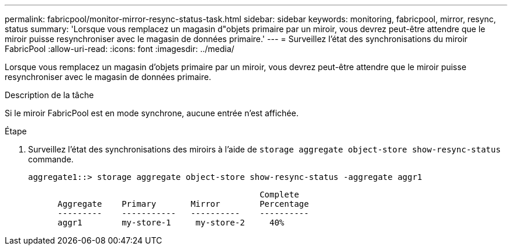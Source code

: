 ---
permalink: fabricpool/monitor-mirror-resync-status-task.html 
sidebar: sidebar 
keywords: monitoring, fabricpool, mirror, resync, status 
summary: 'Lorsque vous remplacez un magasin d"objets primaire par un miroir, vous devrez peut-être attendre que le miroir puisse resynchroniser avec le magasin de données primaire.' 
---
= Surveillez l'état des synchronisations du miroir FabricPool
:allow-uri-read: 
:icons: font
:imagesdir: ../media/


[role="lead"]
Lorsque vous remplacez un magasin d'objets primaire par un miroir, vous devrez peut-être attendre que le miroir puisse resynchroniser avec le magasin de données primaire.

.Description de la tâche
Si le miroir FabricPool est en mode synchrone, aucune entrée n'est affichée.

.Étape
. Surveillez l'état des synchronisations des miroirs à l'aide de `storage aggregate object-store show-resync-status` commande.
+
[listing]
----
aggregate1::> storage aggregate object-store show-resync-status -aggregate aggr1
----
+
[listing]
----
                                               Complete
      Aggregate    Primary       Mirror        Percentage
      ---------    -----------   ----------    ----------
      aggr1        my-store-1     my-store-2     40%
----

